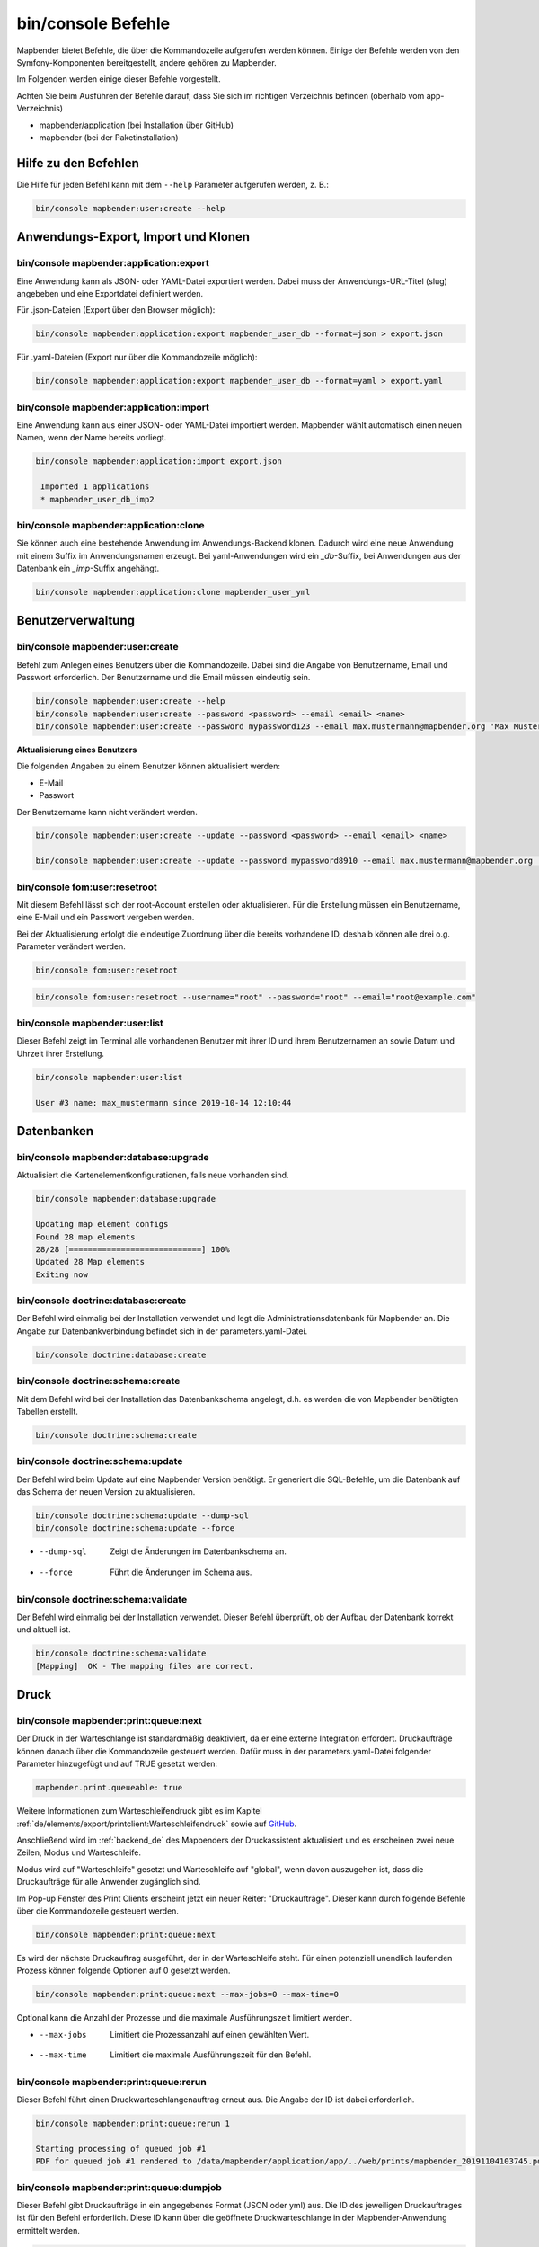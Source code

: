 .. _commands_de:

bin/console Befehle
======================

Mapbender bietet Befehle, die über die Kommandozeile aufgerufen werden können. Einige der Befehle werden von den Symfony-Komponenten bereitgestellt, andere gehören zu Mapbender. 

Im Folgenden werden einige dieser Befehle vorgestellt. 

Achten Sie beim Ausführen der Befehle darauf, dass Sie sich im richtigen Verzeichnis befinden (oberhalb vom app-Verzeichnis)

* mapbender/application (bei Installation über GitHub)

* mapbender (bei der Paketinstallation)


Hilfe zu den Befehlen
---------------------

Die Hilfe für jeden Befehl kann mit dem ``--help`` Parameter aufgerufen werden, z. B.:  

.. code-block:: yaml

    bin/console mapbender:user:create --help
   

Anwendungs-Export, Import und Klonen
------------------------------------

bin/console mapbender:application:export 
****************************************

Eine Anwendung kann als JSON- oder YAML-Datei exportiert werden. Dabei muss der Anwendungs-URL-Titel (slug) angebeben und eine Exportdatei definiert werden.

Für .json-Dateien (Export über den Browser möglich):

.. code-block:: yaml

   bin/console mapbender:application:export mapbender_user_db --format=json > export.json


Für .yaml-Dateien (Export nur über die Kommandozeile möglich):

.. code-block:: yaml

   bin/console mapbender:application:export mapbender_user_db --format=yaml > export.yaml


bin/console mapbender:application:import
****************************************

Eine Anwendung kann aus einer JSON- oder YAML-Datei importiert werden. Mapbender wählt automatisch einen neuen Namen, wenn der Name bereits vorliegt. 

.. code-block:: yaml
   
   bin/console mapbender:application:import export.json
    
    Imported 1 applications
    * mapbender_user_db_imp2


bin/console mapbender:application:clone
***************************************

Sie können auch eine bestehende Anwendung im Anwendungs-Backend klonen. Dadurch wird eine neue Anwendung mit einem Suffix im Anwendungsnamen erzeugt. Bei yaml-Anwendungen wird ein *_db*-Suffix, bei Anwendungen aus der Datenbank ein *_imp*-Suffix angehängt. 

.. code-block:: bash

	bin/console mapbender:application:clone mapbender_user_yml


Benutzerverwaltung
------------------

bin/console mapbender:user:create 
*********************************

Befehl zum Anlegen eines Benutzers über die Kommandozeile. 
Dabei sind die Angabe von Benutzername, Email und Passwort erforderlich. Der Benutzername und die Email müssen eindeutig sein.

.. code-block:: yaml

    bin/console mapbender:user:create --help
    bin/console mapbender:user:create --password <password> --email <email> <name>
    bin/console mapbender:user:create --password mypassword123 --email max.mustermann@mapbender.org 'Max Mustermann' 
   
   
**Aktualisierung eines Benutzers**

Die folgenden Angaben zu einem Benutzer können aktualisiert werden:

* E-Mail
* Passwort

Der Benutzername kann nicht verändert werden.

.. code-block:: yaml
   
    bin/console mapbender:user:create --update --password <password> --email <email> <name>

    bin/console mapbender:user:create --update --password mypassword8910 --email max.mustermann@mapbender.org 'Max Mustermann'
   
   
bin/console fom:user:resetroot
******************************

Mit diesem Befehl lässt sich der root-Account erstellen oder aktualisieren. Für die Erstellung müssen ein Benutzername, eine E-Mail und ein Passwort vergeben werden.

Bei der Aktualisierung erfolgt die eindeutige Zuordnung über die bereits vorhandene ID, deshalb können alle drei o.g. Parameter verändert werden. 


.. code-block:: yaml

	bin/console fom:user:resetroot


.. code-block:: yaml

	bin/console fom:user:resetroot --username="root" --password="root" --email="root@example.com"



bin/console mapbender:user:list
*******************************

Dieser Befehl zeigt im Terminal alle vorhandenen Benutzer mit ihrer ID und ihrem Benutzernamen an sowie Datum und Uhrzeit ihrer Erstellung.


.. code-block:: yaml

	bin/console mapbender:user:list
        
	User #3 name: max_mustermann since 2019-10-14 12:10:44


Datenbanken
-----------

bin/console mapbender:database:upgrade 
**************************************

Aktualisiert die Kartenelementkonfigurationen, falls neue vorhanden sind. 


.. code-block:: yaml

	bin/console mapbender:database:upgrade 
	
	Updating map element configs
	Found 28 map elements
	28/28 [============================] 100%
	Updated 28 Map elements
	Exiting now



bin/console doctrine:database:create 
************************************

Der Befehl wird einmalig bei der Installation verwendet und legt die Administrationsdatenbank für Mapbender an. Die Angabe zur Datenbankverbindung befindet sich in der parameters.yaml-Datei.


.. code-block:: yaml

	bin/console doctrine:database:create



bin/console doctrine:schema:create 
**********************************

Mit dem Befehl wird bei der Installation das Datenbankschema angelegt, d.h. es werden die von Mapbender benötigten Tabellen erstellt.


.. code-block:: yaml

	bin/console doctrine:schema:create


bin/console doctrine:schema:update 
**********************************

Der Befehl wird beim Update auf eine Mapbender Version benötigt. Er generiert die SQL-Befehle, um die Datenbank auf das Schema der neuen Version zu aktualisieren. 

.. code-block:: yaml

    bin/console doctrine:schema:update --dump-sql
    bin/console doctrine:schema:update --force
		
* --dump-sql	Zeigt die Änderungen im Datenbankschema an.
* --force		Führt die Änderungen im Schema aus.

	
bin/console doctrine:schema:validate
************************************

Der Befehl wird einmalig bei der Installation verwendet. Dieser Befehl überprüft, ob der Aufbau der Datenbank korrekt und aktuell ist.


.. code-block:: yaml	

	bin/console doctrine:schema:validate
	[Mapping]  OK - The mapping files are correct.
                

Druck
-----

bin/console mapbender:print:queue:next
**************************************

Der Druck in der Warteschlange ist standardmäßig deaktiviert, da er eine externe Integration erfordert. Druckaufträge können danach über die Kommandozeile gesteuert werden. Dafür muss in der parameters.yaml-Datei folgender Parameter hinzugefügt und auf TRUE gesetzt werden:

.. code-block:: yaml

	mapbender.print.queueable: true

Weitere Informationen zum Warteschleifendruck gibt es im Kapitel :ref:`de/elements/export/printclient:Warteschleifendruck` sowie auf `GitHub <https://github.com/mapbender/mapbender/pull/1070>`_.

Anschließend wird im :ref:`backend_de` des Mapbenders der Druckassistent aktualisiert und es erscheinen zwei neue Zeilen, Modus und Warteschleife.

Modus wird auf "Warteschleife" gesetzt und Warteschleife auf "global", wenn davon auszugehen ist, dass die Druckaufträge für alle Anwender zugänglich sind. 

Im Pop-up Fenster des Print Clients erscheint jetzt ein neuer Reiter: "Druckaufträge". Dieser kann durch folgende Befehle über die Kommandozeile gesteuert werden. 

.. code-block:: yaml

	bin/console mapbender:print:queue:next
	
Es wird der nächste Druckauftrag ausgeführt, der in der Warteschleife steht. Für einen potenziell unendlich laufenden Prozess können folgende Optionen auf 0 gesetzt werden. 


.. code-block:: yaml

	bin/console mapbender:print:queue:next --max-jobs=0 --max-time=0

Optional kann die Anzahl der Prozesse und die maximale Ausführungszeit limitiert werden.

* --max-jobs	Limitiert die Prozessanzahl auf einen gewählten Wert.
* --max-time	Limitiert die maximale Ausführungszeit für den Befehl.


bin/console mapbender:print:queue:rerun 
****************************************

Dieser Befehl führt einen Druckwarteschlangenauftrag erneut aus. Die Angabe der ID ist dabei erforderlich.
 
.. code-block:: yaml

	bin/console mapbender:print:queue:rerun 1
	
	Starting processing of queued job #1
	PDF for queued job #1 rendered to /data/mapbender/application/app/../web/prints/mapbender_20191104103745.pdf

	
	
bin/console mapbender:print:queue:dumpjob 
*****************************************

Dieser Befehl gibt Druckaufträge in ein angegebenes Format (JSON oder yml) aus. Die ID des jeweiligen Druckauftrages ist für den Befehl erforderlich. Diese ID kann über die geöffnete Druckwarteschlange in der Mapbender-Anwendung ermittelt werden.

.. code-block:: yaml

	bin/console mapbender:print:queue:dumpjob [options] [--] <id>
	
	bin/console mapbender:print:queue:dumpjob 2 > print_configuration.json
	
	bin/console mapbender:print:queue:dumpjob 2 
	
	{
		"template": "a4portrait",
		"quality": "288",
		"scale_select": "25000",
		"rotation": "-20",
		"extra": {
			"title": "Egal!"
		},
		"layers": {
			"0": {
				"type": "wms",
				"sourceId": "8",
				"url": "https:\/\/osm-demo.wheregroup.com\/service?_SIGNATURE=31%3AIHZNT0zPZhFG95dN3QOzsizaDwA&TRANSPARENT=TRUE&FORMAT=image%2Fpng&VERSION=1.3.0&EXCEPTIONS=INIMAGE&SERVICE=WMS&REQUEST=GetMap&STYLES=&LAYERS=osm&_OLSALT=0.3940783483836241&CRS=EPSG%3A25832&BBOX=363375.30907721,5626747.0157598,368124.31589362,5620823.2546257&WIDTH=512&HEIGHT=512",
				"minResolution": null,
				"maxResolution": null,
				"order": 0,
				"opacity": 1,
				"changeAxis": false
			},
			"1": {
				"type": "wms",
				"sourceId": "7",
				"url": "https:\/\/wms.wheregroup.com\/cgi-bin\/mapbender_user.xml?_SIGNATURE=26%3Atq6ae-UqhnZLMjiQlLrj-wCHiOI&TRANSPARENT=TRUE&FORMAT=image%2Fpng&VERSION=1.3.0&EXCEPTIONS=INIMAGE&SERVICE=WMS&REQUEST=GetMap&STYLES=&LAYERS=Mapbender_User&_OLSALT=0.6831931928241708&CRS=EPSG%3A25832&BBOX=363375.30907721,5626747.0157598,368124.31589362,5620823.2546257&WIDTH=2400&HEIGHT=1141",
				"minResolution": null,
				"maxResolution": null,
				"order": 0,
				"opacity": 0.85,
				"changeAxis": false
			},
			"2": {
				"type": "wms",
				"sourceId": "7",
				"url": "https:\/\/wms.wheregroup.com\/cgi-bin\/mapbender_user.xml?_SIGNATURE=26%3Atq6ae-UqhnZLMjiQlLrj-wCHiOI&TRANSPARENT=TRUE&FORMAT=image%2Fpng&VERSION=1.3.0&EXCEPTIONS=INIMAGE&SERVICE=WMS&REQUEST=GetMap&STYLES=&LAYERS=Mapbender_Names&_OLSALT=0.6831931928241708&CRS=EPSG%3A25832&BBOX=363375.30907721,5626747.0157598,368124.31589362,5620823.2546257&WIDTH=2400&HEIGHT=1141",
				"minResolution": null,
				"maxResolution": null,
				"order": 1,
				"opacity": 0.85,
				"changeAxis": false
			}
		},
		"width": 1920,
		"height": 913,
		"center": {
			"x": 365749.81248542,
			"y": 5623785.1351928
		},
		"extent": {
			"width": 4749.006816409994,
			"height": 5923.761134099215
		},
		"overview": {
			"layers": {
				"0": "https:\/\/osm-demo.wheregroup.com\/service?_signature=31%3AIHZNT0zPZhFG95dN3QOzsizaDwA&TRANSPARENT=TRUE&FORMAT=image%2Fpng&VERSION=1.3.0&EXCEPTIONS=INIMAGE&SERVICE=WMS&REQUEST=GetMap&STYLES=&LAYERS=osm&CRS=EPSG%3A25832&BBOX=350757.32820012,5616536.5348653,377637.46662208,5629318.6006879&WIDTH=250&HEIGHT=125"
			},
			"center": {
				"x": 364197.3974111,
				"y": 5622927.5677766
			},
			"height": 78125,
			"changeAxis": false
		},
		"mapDpi": 90.714,
		"extent_feature": {
			"0": {
				"x": 362505.8322437394,
				"y": 5625755.14826519
			},
			"1": {
				"x": 366968.4389051802,
				"y": 5627379.404257199
			},
			"2": {
				"x": 368994.48453732743,
				"y": 5621812.889632087
			},
			"3": {
				"x": 364531.877875887,
				"y": 5620188.63364008
			},
			"4": {
				"x": 362505.8322437394,
				"y": 5625755.14826519
			}
		},
		"userId": null,
		"userName": null,
		"legendpage_image": {
			"type": "resource",
			"path": "images\/legendpage_image.png"
		}
	}

bin/console mapbender:print:runJob
**********************************

Mit diesem Befehl kann ein Druckauftrag aus einer Druck-Konfigurationsdatei heraus ausgeführt werden. Diese Konfiguration kann über den Befehl bin/console mapbender:print:queue:dumpjob erstellt werden.


.. code-block:: yaml	

	bin/console mapbender:print:runJob print_configuration.json /tmp/print.pdf
	

bin/console mapbender:print:queue:repair 
****************************************

Wenn ein Druckauftrag in der Warteschlange einen Fehler aufweist oder abgestürzt ist, beispielsweise weil ein WMS-Dienst nicht erreichbar ist, kann der Druck nicht ausgeführt werden. 

Mit dem Befehl mapbender:print:queue:repair wird der Status der Druckaufträge zurückgesetzt. Anschließend werden die Aufträge automatisch erneut ausgeführt.

.. code-block:: yaml

	bin/console mapbender:print:queue:repair 
	
	
	
bin/console mapbender:print:queue:clean
***************************************

Dieser Befehl löscht erfolgreich abgearbeitete Druckaufträge. Dazu zählen einerseits erstellte PDFs als auch dazugehörige Datenbankeinträge zu den Druckaufträgen. Beim Aufruf des Befehls kann die Angabe des Alters hinzugefügt werden, mit der Angabe 20 werden beispielsweise alle Aufträge gelöscht werden, die älter als 20 Tage sind.

.. code-block:: yaml	
	
	mapbender:print:queue:clean 20
	
	Print queue clean process started.
	Deleted 0 print queue item(s)



bin/console mapbender:print:queue:gcfiles 
*****************************************

gc steht für "garbage collection". gcfiles löscht entsprechend alle Druckaufträge, bei denen der Datenbankeintrag keine Referenz mehr zum Dateisystem hat. 
Dies geschieht zum Beispiel, wenn ein Auftrag in der Datenbank gelöscht oder der Dateipfad zum PDF nicht mehr aktuell ist. 

.. code-block:: yaml

	bin/console mapbender:print:queue:gcfiles
	
	No unreferenced local files found
    

Mailer
------

bin/console debug:config framework mailer
*****************************************

Zeigt die/den konfigurierten Mailer an.

.. code-block:: yaml

    bin/console debug:config framework mailer 
    
    
Server
------

symfony server:start --no-tls
*****************************

Als Voraussetzung für den Symfony-Entwicklungsserver muss zunächst `Symfony CLI <https://symfony.com/download>`_ installiert werden. Im Anschluss führt der Befehl den darin enthaltenen lokalen Webserver aus. Im Terminal wird zusätzlich der Status-Log des Servers mitprotokolliert, während dieser aktiv ist.

Mit Control -C kann der Server wieder gestoppt werden.

.. note:: Der Symfony Entwicklungsserver kann Einschränkungen unterliegen, die die Performanz der Anwendung in bestimmten Fällen reduziert. Er dient primär Testzwecken.

.. code-block:: yaml
	
	symfony server:start --no-tls

.. code-block:: yaml

 [OK] Web server listening
      The Web server is using PHP CLI 8.2.10
      http://127.0.0.1:8000


.. hint:: Sie können dem Server die Anwendungsumgebung als ``APP_ENV=prod`` oder ``APP_ENV=dev`` mitgeben.   
    
.. code-block:: bash

    APP_ENV=prod symfony server:start --no-tls
    
     
Cache löschen
-------------

bin/console cache:clear
***********************

Der Befehl löscht das Cache-Verzeichnis für eine bestimmte Umgebung. 
Wird keine bestimmte Option angegeben, wird der Cache der dev-Umgebung geleert. 

Eventuell muss der Befehl mit root-Rechten (sudo) ausgeführt werden.
 
Dev-Umgebung:



.. code-block:: yaml

		bin/console cache:clear --env=dev
        
		
Prod-Umgebung:


.. code-block:: yaml	

		bin/console cache:clear --env=prod --no-debug
        
    
WMS Dienste
-----------

bin/console mapbender:wms:add
*****************************

Fügt einen neuen WMS in das Mapbender Dienste-Repository hinzu.

.. code-block:: yaml

    bin/console mapbender:wms:add https://osm-demo.wheregroup.com/service?VERSION=1.3.0&Service=WMS&request=getCapabilities
    
    * <empty name> OpenStreetMap (WhereGroup)
    * * osm OpenStreetMap
    * * osm-grey OpenStreetMap (grey scale)
    Saved new source #76


bin/console mapbender:wms:assign
********************************

Fügt einen im Dienste-Repository stehenden WMS-Dienst einer Mapbender-Anwendung hinzu.

.. code-block:: yaml

	bin/console mapbender:wms:assign <application> <source> [<layerset>]


Konfiguration:
--------------

* `application`: ID oder Slug der Anwendung,
* `source`: ID des WMS-Dienstes,
* `layerset` (optional): ID oder Name des Layersets. Der Standardwert ist *main* oder das erste Layerset in der Anwendung.


bin/console mapbender:wms:parse:url
***********************************

Befehl zum Parsen des GetCapabilities-Dokuments via URL. Der Befehl kann zum Validieren einer WMS-Adresse verwendet werden.

.. code-block:: yaml

    bin/console mapbender:wms:parse:url --validate https://osm-demo.wheregroup.com/service?VERSION=1.3.0&Service=WMS&request=getCapabilities


bin/console mapbender:wms:reload:file
*************************************

Befehl um einen WMS in Mapbender zu aktualisieren. Dabei wird die WMS-ID und eine Datei mit dem getCapabilities-XML angegeben.

.. code-block:: yaml

   bin/console mapbender:wms:reload:url 76 /var/www/html/service.xml


Folgende zusätzliche Optionen sind möglich:

* --deactivate-new-layers  Sofern gesetzt, werden neu hinzugekommene Layer in Instanzen, in denen diese vorkommen, deaktiviert. Deaktivierte Layer werden weder in der Karte noch im Ebenenbaum dargestellt.
* --deselect-new-layers    Sofern gesetzt, werden neu hinzugekommene Layer in Instanzen, in denen diese vorkommen, deselektiert. Nicht ausgewählte Layer werden standardmäßig nicht in der Karte dargestellt, erscheinen aber im Ebenenbaum und können dort vom Benutzer ausgewählt werden.


bin/console mapbender:wms:reload:url
************************************

Befehl um einen WMS in Mapbender zu aktualisieren. Dabei wird die WMS-ID und eine Datei mit der getCapabilities-Adresse (URL) angegeben.

.. code-block:: yaml

   bin/console mapbender:wms:reload:url 76 https://osm-demo.wheregroup.com/service?VERSION=1.3.0&Service=WMS&request=getCapabilities


Folgende zusätzliche Optionen sind möglich:

* --user=USER              Benutzername (basic auth) [default: ""]
* --password=PASSWORD      Passwort (basic auth) [default: ""]
* --deactivate-new-layers  Sofern gesetzt, werden neu hinzugekommene Layer in Instanzen, in denen diese vorkommen, deaktiviert. Deaktivierte Layer werden weder in der Karte noch im Ebenenbaum dargestellt.
* --deselect-new-layers    Sofern gesetzt, werden neu hinzugekommene Layer in Instanzen, in denen diese vorkommen, deselektiert. Nicht ausgewählte Layer werden standardmäßig nicht in der Karte dargestellt, erscheinen aber im Ebenenbaum und können dort vom Benutzer ausgewählt werden.


bin/console mapbender:wms:show
******************************

Befehl zum Anzeigen von Informationen zu einem WMS. Hierbei wird die ID der WMS Datenquelle im Befehl angegeben.

.. code-block:: yaml

   bin/console mapbender:wms:show 76
   
     Source describes 3 layers:
     * <empty name> OpenStreetMap (WhereGroup)
     * * osm OpenStreetMap
     * * osm-grey OpenStreetMap (grey scale)

            
Sonstige
--------
    
bin/console mapbender:source:rewrite:host 
*****************************************

Aktualisiert den Hostnamen in den Quell-URLs, ohne die Funktionen/Capabilities neu laden zu müssen. 

.. code-block:: yaml

    bin/console mapbender:source:rewrite:host [options] [--] <from> <to>

Vergessen Sie nicht, dass Sie sich auch hier weitere Optionen über :ref:`de/customization/commands:Hilfe zu den Befehlen` anzeigen lassen können.

Umsetzungsbeispiel für die Aktualisierung eines Hostnamens:

.. code-block:: yaml

    bin/console mapbender:source:rewrite:host "http://osm-demo.wheregroup.com" "https://osm-demo.wheregroup.com" 

	3 modified urls in WMS source #5 / OpenStreetMap (OSM) Demo WhereGroup
	Summary:
	1 sources changed
	3 urls changed
	4 sources unchanged
	14 urls unchanged
   

bin/console mapbender:config:check
**********************************

Der Befehl prüft die Konfiguration und gibt zur Information die Systemkonfiguration aus. Dadurch kann ermittelt werden, ob Abhängigkeiten nicht erfüllt werden.

.. code-block:: yaml

	bin/console mapbender:config:check 


.. hint:: Bitte beachten Sie, dass der Befehl mapbender:config:check die PHP-CLI Version nutzt. Die Einstellungen der CLI-Version können sich von denen der Webserver PHP-Version unterscheiden. Nutzen Sie beispielsweise php -r 'phpinfo();' zur Ausgabe der PHP-Webserver Einstellungen.

Es werden folgende Anforderungen überprüft und angezeigt:

* Datenbankverbindungen
* PHP-Version 
* Systemanforderungen 
* Asset-Ordner
* FastCGI
* Apache Modus (rewrite)
* PHP ini
* geladene PHP-Erweiterungen
* Zugriffserlaubnis auf Verzeichnisse


bin/console mapbender:version
*****************************

Der Befehl gibt die aktuelle Mapbender-Version aus.

.. code-block:: yaml

	bin/console mapbender:version 
        
	Mapbender 3.0.8.4


bin/console debug:config
************************

Mit diesem Befehl werden alle registrierten Bundles (Pakete) aufgelistet und, falls vorhanden, der Alias dazu genannt.

.. code-block:: yaml	

	bin/console debug:config	
    



		
